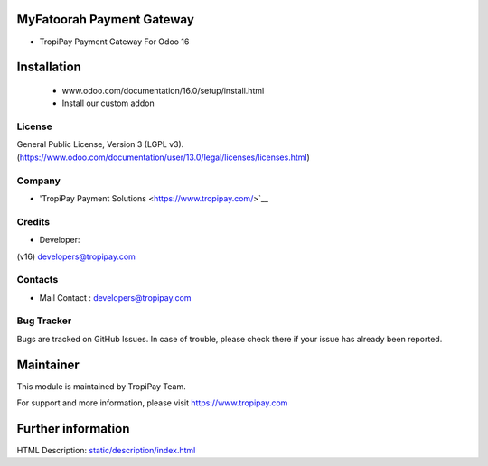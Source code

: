 MyFatoorah Payment Gateway
===========================
* TropiPay Payment Gateway For Odoo 16

Installation
============
	- www.odoo.com/documentation/16.0/setup/install.html
	- Install our custom addon

License
-------
General Public License, Version 3 (LGPL v3).
(https://www.odoo.com/documentation/user/13.0/legal/licenses/licenses.html)

Company
-------
* 'TropiPay Payment Solutions <https://www.tropipay.com/>`__

Credits
-------
* Developer:
(v16) developers@tropipay.com


Contacts
--------
* Mail Contact : developers@tropipay.com

Bug Tracker
-----------
Bugs are tracked on GitHub Issues. In case of trouble, please check there if your issue has already been reported.

Maintainer
==========
This module is maintained by TropiPay Team.

For support and more information, please visit https://www.tropipay.com

Further information
===================
HTML Description: `<static/description/index.html>`__

